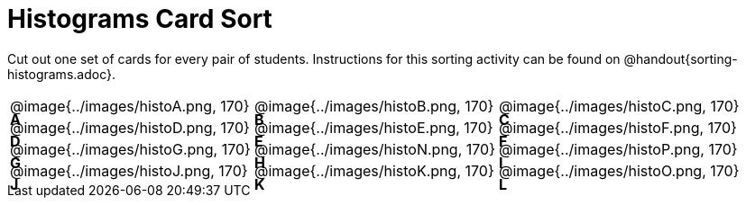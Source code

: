 = Histograms Card Sort

Cut out one set of cards for every pair of students. Instructions for this sorting activity can be found on @handout{sorting-histograms.adoc}.

++++
<style>
/* Add letters to the top left corner, relative to each table cell */
.lettering td { position: relative; }
.lettering .paragraph:first-child p { position: absolute; top: 0; font-weight: bold; }
</style>
++++

[.lettering.FillVerticalSpace, cols="^.^1a,^.^1a,^.^1a", header="none"]
|===
| A

@image{../images/histoA.png, 170}
| B

@image{../images/histoB.png, 170}
| C

@image{../images/histoC.png, 170}
| D

@image{../images/histoD.png, 170}

| E

@image{../images/histoE.png, 170}
| F

@image{../images/histoF.png, 170}
| G

@image{../images/histoG.png, 170}
| H

@image{../images/histoN.png, 170}
| I

@image{../images/histoP.png, 170}
| J

@image{../images/histoJ.png, 170}
| K

@image{../images/histoK.png, 170}
| L

@image{../images/histoO.png, 170}

|===


